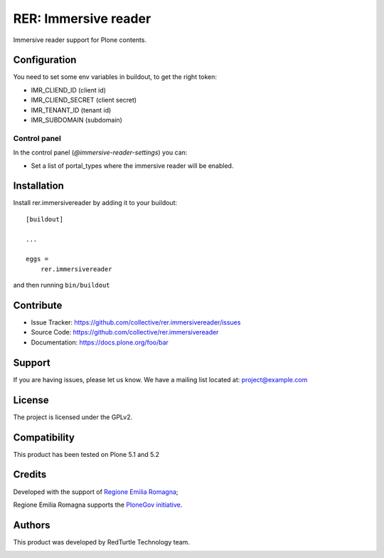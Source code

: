 =====================
RER: Immersive reader
=====================

Immersive reader support for Plone contents.

Configuration
=============

You need to set some env variables in buildout, to get the right token:

- IMR_CLIEND_ID (client id)
- IMR_CLIEND_SECRET (client secret)
- IMR_TENANT_ID (tenant id)
- IMR_SUBDOMAIN (subdomain)

Control panel
-------------

In the control panel (*@immersive-reader-settings*) you can:

- Set a list of portal_types where the immersive reader will be enabled.

Installation
============

Install rer.immersivereader by adding it to your buildout::

    [buildout]

    ...

    eggs =
        rer.immersivereader


and then running ``bin/buildout``


Contribute
==========

- Issue Tracker: https://github.com/collective/rer.immersivereader/issues
- Source Code: https://github.com/collective/rer.immersivereader
- Documentation: https://docs.plone.org/foo/bar


Support
=======

If you are having issues, please let us know.
We have a mailing list located at: project@example.com


License
=======

The project is licensed under the GPLv2.

Compatibility
=============

This product has been tested on Plone 5.1 and 5.2


Credits
=======

Developed with the support of `Regione Emilia Romagna`__;

Regione Emilia Romagna supports the `PloneGov initiative`__.

__ http://www.regione.emilia-romagna.it/
__ http://www.plonegov.it/

Authors
=======

This product was developed by RedTurtle Technology team.

.. image:: http://www.redturtle.net/redturtle_banner.png
   :alt: RedTurtle Technology Site
   :target: http://www.redturtle.net/
